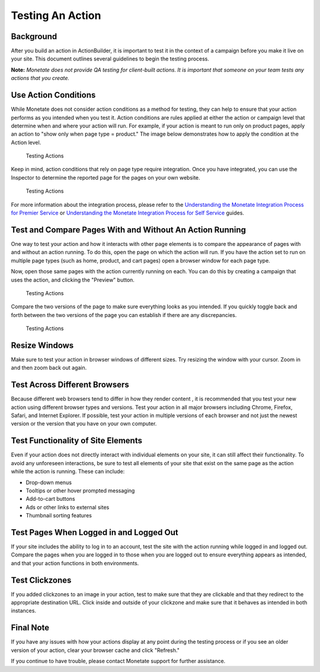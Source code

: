 .. raw:: html

   <div id="monetate-product" data-products="interact mayberry">

 

.. raw:: html

   </div>
==============================
Testing An Action
==============================

Background
==========

After you build an action in ActionBuilder, it is important to test it
in the context of a campaign before you make it live on your site. This
document outlines several guidelines to begin the testing process.

**Note:** *Monetate does not provide QA testing for client-built
actions. It is important that someone on your team tests any actions
that you create.*

.. raw:: html

   <hr>

Use Action Conditions
=====================

While Monetate does not consider action conditions as a method for
testing, they can help to ensure that your action performs as you
intended when you test it. Action conditions are rules applied at either
the action or campaign level that determine when and where your action
will run. For example, if your action is meant to run only on product
pages, apply an action to "show only when page type = product." The
image below demonstrates how to apply the condition at the Action level.

.. figure:: https://s3.amazonaws.com/elearning.monetate.net/images/src/action_testing/i1.png
   :alt: Testing Actions

   Testing Actions

Keep in mind, action conditions that rely on page type require
integration. Once you have integrated, you can use the Inspector to
determine the reported page for the pages on your own website.

.. figure:: https://s3.amazonaws.com/elearning.monetate.net/images/src/action_testing/i2.png
   :alt: Testing Actions

   Testing Actions

For more information about the integration process, please refer to the
`Understanding the Monetate Integration Process for Premier
Service <http://support.monetate.com/hc/en-us/articles/201786113>`__ or
`Understanding the Monetate Integration Process for Self
Service <http://support.monetate.com/hc/en-us/articles/201949483>`__
guides.

.. raw:: html

   <hr>

Test and Compare Pages With and Without An Action Running
=========================================================

One way to test your action and how it interacts with other page
elements is to compare the appearance of pages with and without an
action running. To do this, open the page on which the action will run.
If you have the action set to run on multiple page types (such as home,
product, and cart pages) open a browser window for each page type.

Now, open those same pages with the action currently running on each.
You can do this by creating a campaign that uses the action, and
clicking the "Preview" button.

.. figure:: https://s3.amazonaws.com/elearning.monetate.net/images/src/action_testing/i3.png
   :alt: Testing Actions

   Testing Actions

Compare the two versions of the page to make sure everything looks as
you intended. If you quickly toggle back and forth between the two
versions of the page you can establish if there are any discrepancies.

.. figure:: https://s3.amazonaws.com/elearning.monetate.net/images/src/action_testing/i4.png
   :alt: Testing Actions

   Testing Actions

.. raw:: html

   <hr>

Resize Windows
===============

Make sure to test your action in browser windows of different sizes. Try
resizing the window with your cursor. Zoom in and then zoom back out
again.

.. raw:: html

   <hr>

Test Across Different Browsers
===============================

Because different web browsers tend to differ in how they render content
, it is recommended that you test your new action using different
browser types and versions. Test your action in all major browsers
including Chrome, Firefox, Safari, and Internet Explorer. If possible,
test your action in multiple versions of each browser and not just the
newest version or the version that you have on your own computer.

.. raw:: html

   <hr>

Test Functionality of Site Elements
====================================

Even if your action does not directly interact with individual elements
on your site, it can still affect their functionality. To avoid any
unforeseen interactions, be sure to test all elements of your site that
exist on the same page as the action while the action is running. These
can include:

-  Drop-down menus
-  Tooltips or other hover prompted messaging
-  Add-to-cart buttons
-  Ads or other links to external sites
-  Thumbnail sorting features

.. raw:: html

   <hr>

Test Pages When Logged in and Logged Out
=========================================

If your site includes the ability to log in to an account, test the site
with the action running while logged in and logged out. Compare the
pages when you are logged in to those when you are logged out to ensure
everything appears as intended, and that your action functions in both
environments.

.. raw:: html

   <hr>

Test Clickzones
================

If you added clickzones to an image in your action, test to make sure
that they are clickable and that they redirect to the appropriate
destination URL. Click inside and outside of your clickzone and make
sure that it behaves as intended in both instances.

.. raw:: html

   <hr>

Final Note
===========

If you have any issues with how your actions display at any point during
the testing process or if you see an older version of your action, clear
your browser cache and click "Refresh."

If you continue to have trouble, please contact Monetate support for
further assistance.
